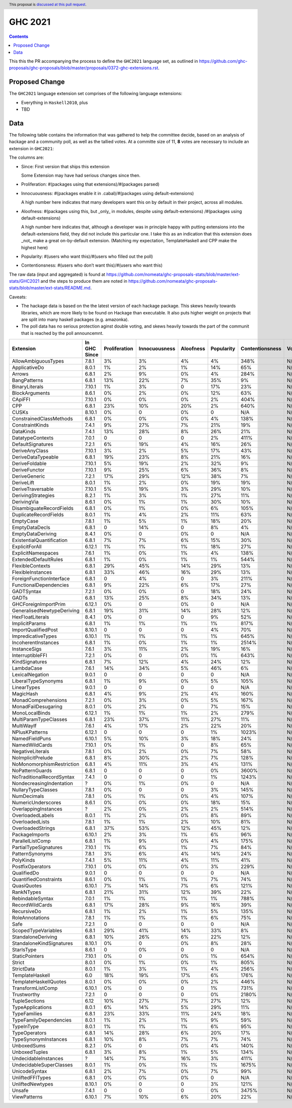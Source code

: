 GHC 2021
========

.. author:: Joachim Breitner
.. date-accepted:: 
.. ticket-url:: 
.. implemented::
.. highlight:: haskell
.. header:: This proposal is `discussed at this pull request <https://github.com/ghc-proposals/ghc-proposals/pull/380>`_.
.. contents::

This this the PR accompanying the process to define the ``GHC2021`` language set, as outlined in https://github.com/ghc-proposals/ghc-proposals/blob/master/proposals/0372-ghc-extensions.rst.

Proposed Change
---------------

The ``GHC2021`` language extension set comprises of the following language extensions:

* Everything in ``Haskell2010``, plus
* TBD 

Data
----

The following table contains the information that was gathered to help the committee decide, based on an analysis of hackage and a community poll, as well as the tallied votes. At a committe size of 11, **8** votes are necessary to include an extension in ``GHC2021``:

The columns are:

* Since: First version that ships this extension

  Some Extension may have had serious changes since then.

* Proliferation:   #(packages using that extensions)/#(packages parsed)
 
* Innocuousness:  #(packages enable it in .cabal)/#(packages using default-extensions)

  A high number here indicates that many developers want this on by default in their project, across all modules.

* Aloofness: #(packages using this, but _only_ in modules, despite using  default-extensions) /#(packages using default-extensions)

  A high number here indicates that, although a developer was in
  principle happy with putting extensions into the default-extensions
  field, they did not include this particular one. I take this as an
  indication that this extension does _not_ make a great on-by-default
  extension. (Matching my expectation, TemplateHaskell and CPP make
  the highest here)

* Popularity: #(users who want this)/#(users who filled out the poll)

* Contentionsness: #(users who don’t want this)/#(users who want this)

The raw data (input and aggregated) is found at https://github.com/nomeata/ghc-proposals-stats/blob/master/ext-stats/GHC2021 and the steps to produce them are noted in https://github.com/nomeata/ghc-proposals-stats/blob/master/ext-stats/README.md.

Caveats: 

* The hackage data is based on the the latest version of each hackage package. This skews heavily towards libraries, which are more likely to be found on Hackage than executable. It also puts higher weight on projects that are split into many haskell packages (e.g. amazonka).
 
* The poll data has no serious protection aginst double voting, and skews heavily towards the part of the communit that is reached by the poll announcemnt.

========================== ============ ============= ============= ========= ========== =============== ===== ===
                 Extension In GHC Since Proliferation Innocuousness Aloofness Popularity Contentionsness Votes
========================== ============ ============= ============= ========= ========== =============== ===== ===
       AllowAmbiguousTypes        7.8.1            3%            3%        4%         4%            348%   N/A N/A
             ApplicativeDo        8.0.1            1%            2%        1%        14%             65%   N/A N/A
                    Arrows        6.8.1            2%            9%        0%         4%            284%   N/A N/A
              BangPatterns        6.8.1           13%           22%        7%        35%              9%   N/A N/A
            BinaryLiterals       7.10.1            1%            3%         0        17%             23%   N/A N/A
            BlockArguments        8.6.1            0%            2%        0%        12%             63%   N/A N/A
                   CApiFFI       7.10.1            0%            0%        0%         2%            404%   N/A N/A
                       CPP        6.8.1           23%           10%       20%         2%            640%   N/A N/A
                     CUSKs       8.10.1            0%             0        0%          0             N/A   N/A N/A
   ConstrainedClassMethods        6.8.1            0%            0%        0%         4%            138%   N/A N/A
           ConstraintKinds        7.4.1            9%           27%        7%        21%             19%   N/A N/A
                 DataKinds        7.4.1           13%           28%        8%        26%             21%   N/A N/A
          DatatypeContexts        7.0.1             0             0         0         2%            411%   N/A N/A
         DefaultSignatures        7.2.1            6%           19%        4%        16%             26%   N/A N/A
            DeriveAnyClass       7.10.1            3%            2%        5%        17%             43%   N/A N/A
        DeriveDataTypeable        6.8.1           19%           23%        8%        21%             16%   N/A N/A
            DeriveFoldable       7.10.1            5%           19%        2%        32%              9%   N/A N/A
             DeriveFunctor       7.10.1            9%           25%        6%        36%              8%   N/A N/A
             DeriveGeneric        7.2.1           17%           29%       12%        38%              7%   N/A N/A
                DeriveLift        8.0.1            1%            2%        0%        19%             19%   N/A N/A
         DeriveTraversable       7.10.1            5%           19%        3%        29%             10%   N/A N/A
        DerivingStrategies        8.2.1            1%            3%        1%        27%             11%   N/A N/A
               DerivingVia        8.6.1            0%            1%        1%        30%             10%   N/A N/A
  DisambiguateRecordFields        6.8.1            0%            1%        0%         6%            105%   N/A N/A
     DuplicateRecordFields        8.0.1            1%            4%        2%        11%             63%   N/A N/A
                 EmptyCase        7.8.1            1%            5%        1%        18%             20%   N/A N/A
            EmptyDataDecls        6.8.1             0           14%         0         8%              4%   N/A N/A
         EmptyDataDeriving        8.4.1            0%             0        0%          0             N/A   N/A N/A
 ExistentialQuantification        6.8.1            7%            7%        6%        15%             30%   N/A N/A
            ExplicitForAll       6.12.1            1%            1%        1%        18%             27%   N/A N/A
        ExplicitNamespaces        7.6.1            1%            0%        1%         4%            138%   N/A N/A
      ExtendedDefaultRules        6.8.1            1%            0%        1%         1%            544%   N/A N/A
          FlexibleContexts        6.8.1           29%           45%       14%        29%             13%   N/A N/A
         FlexibleInstances        6.8.1           33%           46%       16%        29%             13%   N/A N/A
  ForeignFunctionInterface        6.8.1             0            4%         0         3%            211%   N/A N/A
    FunctionalDependencies        6.8.1            9%           22%        6%        17%             27%   N/A N/A
                GADTSyntax        7.2.1            0%            0%         0        18%             24%   N/A N/A
                     GADTs        6.8.1           13%           25%        8%        34%             13%   N/A N/A
      GHCForeignImportPrim       6.12.1            0%             0        0%          0             N/A   N/A N/A
GeneralisedNewtypeDeriving        6.8.1           19%           31%       14%        28%             12%   N/A N/A
          HexFloatLiterals        8.4.1            0%             0         0         9%             52%   N/A N/A
            ImplicitParams        6.8.1            1%            1%        1%         1%            817%   N/A N/A
       ImportQualifiedPost       8.10.1             0             0         0         4%             70%   N/A N/A
        ImpredicativeTypes       6.10.1            1%            1%        1%         1%            645%   N/A N/A
       IncoherentInstances        6.8.1            1%            0%        1%         1%           2514%   N/A N/A
              InstanceSigs        7.6.1            3%           11%        2%        19%             16%   N/A N/A
          InterruptibleFFI        7.2.1            0%             0        0%         1%            643%   N/A N/A
            KindSignatures        6.8.1            7%           12%        4%        24%             12%   N/A N/A
                LambdaCase        7.6.1           14%           34%        5%        46%              6%   N/A N/A
           LexicalNegation        9.0.1             0             0         0          0             N/A   N/A N/A
       LiberalTypeSynonyms        6.8.1            1%            9%        0%         5%            105%   N/A N/A
               LinearTypes        9.0.1             0             0         0          0             N/A   N/A N/A
                 MagicHash        6.8.1            4%            9%        2%         4%            160%   N/A N/A
       MonadComprehensions        7.2.1            0%            3%        0%         5%            167%   N/A N/A
       MonadFailDesugaring        8.0.1            0%            2%         0         7%             15%   N/A N/A
            MonoLocalBinds       6.12.1            1%            1%        1%         2%            279%   N/A N/A
     MultiParamTypeClasses        6.8.1           23%           37%       11%        27%             11%   N/A N/A
                MultiWayIf        7.6.1            4%           17%        2%        22%             20%   N/A N/A
            NPlusKPatterns       6.12.1             0             0         0         1%           1023%   N/A N/A
            NamedFieldPuns       6.10.1            5%           10%        3%        18%             24%   N/A N/A
            NamedWildCards       7.10.1            0%            1%         0         8%             65%   N/A N/A
          NegativeLiterals        7.8.1            0%            2%        0%         7%             58%   N/A N/A
         NoImplicitPrelude        6.8.1            8%           30%        2%         7%            128%   N/A N/A
 NoMonomorphismRestriction        6.8.1            4%           11%        3%         4%            131%   N/A N/A
           NoPatternGuards        6.8.1             0             0         0         0%           3600%   N/A N/A
 NoTraditionalRecordSyntax        7.4.1             0             0         0         1%           1243%   N/A N/A
  NondecreasingIndentation            ?            0%            1%        0%          0             N/A   N/A N/A
        NullaryTypeClasses        7.8.1            0%             0         0         3%            145%   N/A N/A
               NumDecimals        7.8.1            0%            1%        0%         4%            107%   N/A N/A
        NumericUnderscores        8.6.1            0%            0%        0%        18%             15%   N/A N/A
      OverlappingInstances            ?            2%            0%        2%         2%            514%   N/A N/A
          OverloadedLabels        8.0.1            1%            2%        0%         8%             89%   N/A N/A
           OverloadedLists        7.8.1            1%            1%        2%        10%             81%   N/A N/A
         OverloadedStrings        6.8.1           37%           53%       12%        45%             12%   N/A N/A
            PackageImports       6.10.1            2%            3%        1%         6%             96%   N/A N/A
          ParallelListComp        6.8.1            1%            9%        0%         4%            175%   N/A N/A
     PartialTypeSignatures       7.10.1            1%            6%        1%         7%             84%   N/A N/A
           PatternSynonyms        7.8.1            3%            6%        4%        14%             24%   N/A N/A
                 PolyKinds        7.4.1            5%           11%        4%        11%             41%   N/A N/A
          PostfixOperators       7.10.1            0%            0%        0%         3%            229%   N/A N/A
               QualifiedDo        9.0.1             0             0         0          0             N/A   N/A N/A
     QuantifiedConstraints        8.6.1            0%            1%        1%         7%             74%   N/A N/A
               QuasiQuotes       6.10.1            7%           14%        7%         6%            121%   N/A N/A
                RankNTypes        6.8.1           21%           31%       12%        39%             22%   N/A N/A
          RebindableSyntax        7.0.1            1%            1%        1%         1%            788%   N/A N/A
           RecordWildCards        6.8.1           17%           28%        9%        16%             39%   N/A N/A
               RecursiveDo        6.8.1            1%            2%        1%         5%            135%   N/A N/A
           RoleAnnotations        7.8.1            1%            1%        1%         6%             75%   N/A N/A
                      Safe        7.2.1             0             0         0          0             N/A   N/A N/A
       ScopedTypeVariables        6.8.1           29%           41%       14%        33%              8%   N/A N/A
        StandaloneDeriving        6.8.1           10%           26%        6%        22%             12%   N/A N/A
  StandaloneKindSignatures       8.10.1            0%             0        0%         8%             28%   N/A N/A
                StarIsType        8.6.1             0            0%         0          0             N/A   N/A N/A
            StaticPointers       7.10.1            0%             0        0%         1%            654%   N/A N/A
                    Strict        8.0.1            0%            1%        0%         1%            805%   N/A N/A
                StrictData        8.0.1            1%            3%        1%         4%            256%   N/A N/A
           TemplateHaskell          6.0           18%           19%       17%         6%            176%   N/A N/A
     TemplateHaskellQuotes        8.0.1            0%            0%        0%         2%            446%   N/A N/A
         TransformListComp       6.10.1            0%             0         0         1%            731%   N/A N/A
               Trustworthy        7.2.1             0             0         0         0%           2180%   N/A N/A
             TupleSections         6.12           10%           27%        7%        27%             12%   N/A N/A
          TypeApplications        8.0.1            6%           14%        5%        29%             11%   N/A N/A
              TypeFamilies        6.8.1           23%           33%       11%        24%             18%   N/A N/A
    TypeFamilyDependencies        8.0.1            1%            2%        1%         9%             59%   N/A N/A
                TypeInType        8.0.1            1%            1%        1%         6%             95%   N/A N/A
             TypeOperators        6.8.1           14%           28%        6%        20%             17%   N/A N/A
      TypeSynonymInstances        6.8.1           10%            8%        7%         7%             74%   N/A N/A
               UnboxedSums        8.2.1            0%             0        0%         4%            140%   N/A N/A
             UnboxedTuples        6.8.1            3%            8%        1%         5%            134%   N/A N/A
      UndecidableInstances            ?           14%            7%       16%         3%            411%   N/A N/A
   UndecidableSuperClasses        8.0.1            1%            0%        1%         1%           1675%   N/A N/A
             UnicodeSyntax        6.8.1            2%            7%        0%         7%             99%   N/A N/A
          UnliftedFFITypes        6.8.1            0%            0%        0%          0             N/A   N/A N/A
          UnliftedNewtypes       8.10.1            0%             0         0         3%            121%   N/A N/A
                    Unsafe        7.4.1             0             0         0         0%           3475%   N/A N/A
              ViewPatterns       6.10.1            7%           10%        6%        20%             22%   N/A N/A
========================== ============ ============= ============= ========= ========== =============== ===== ===
